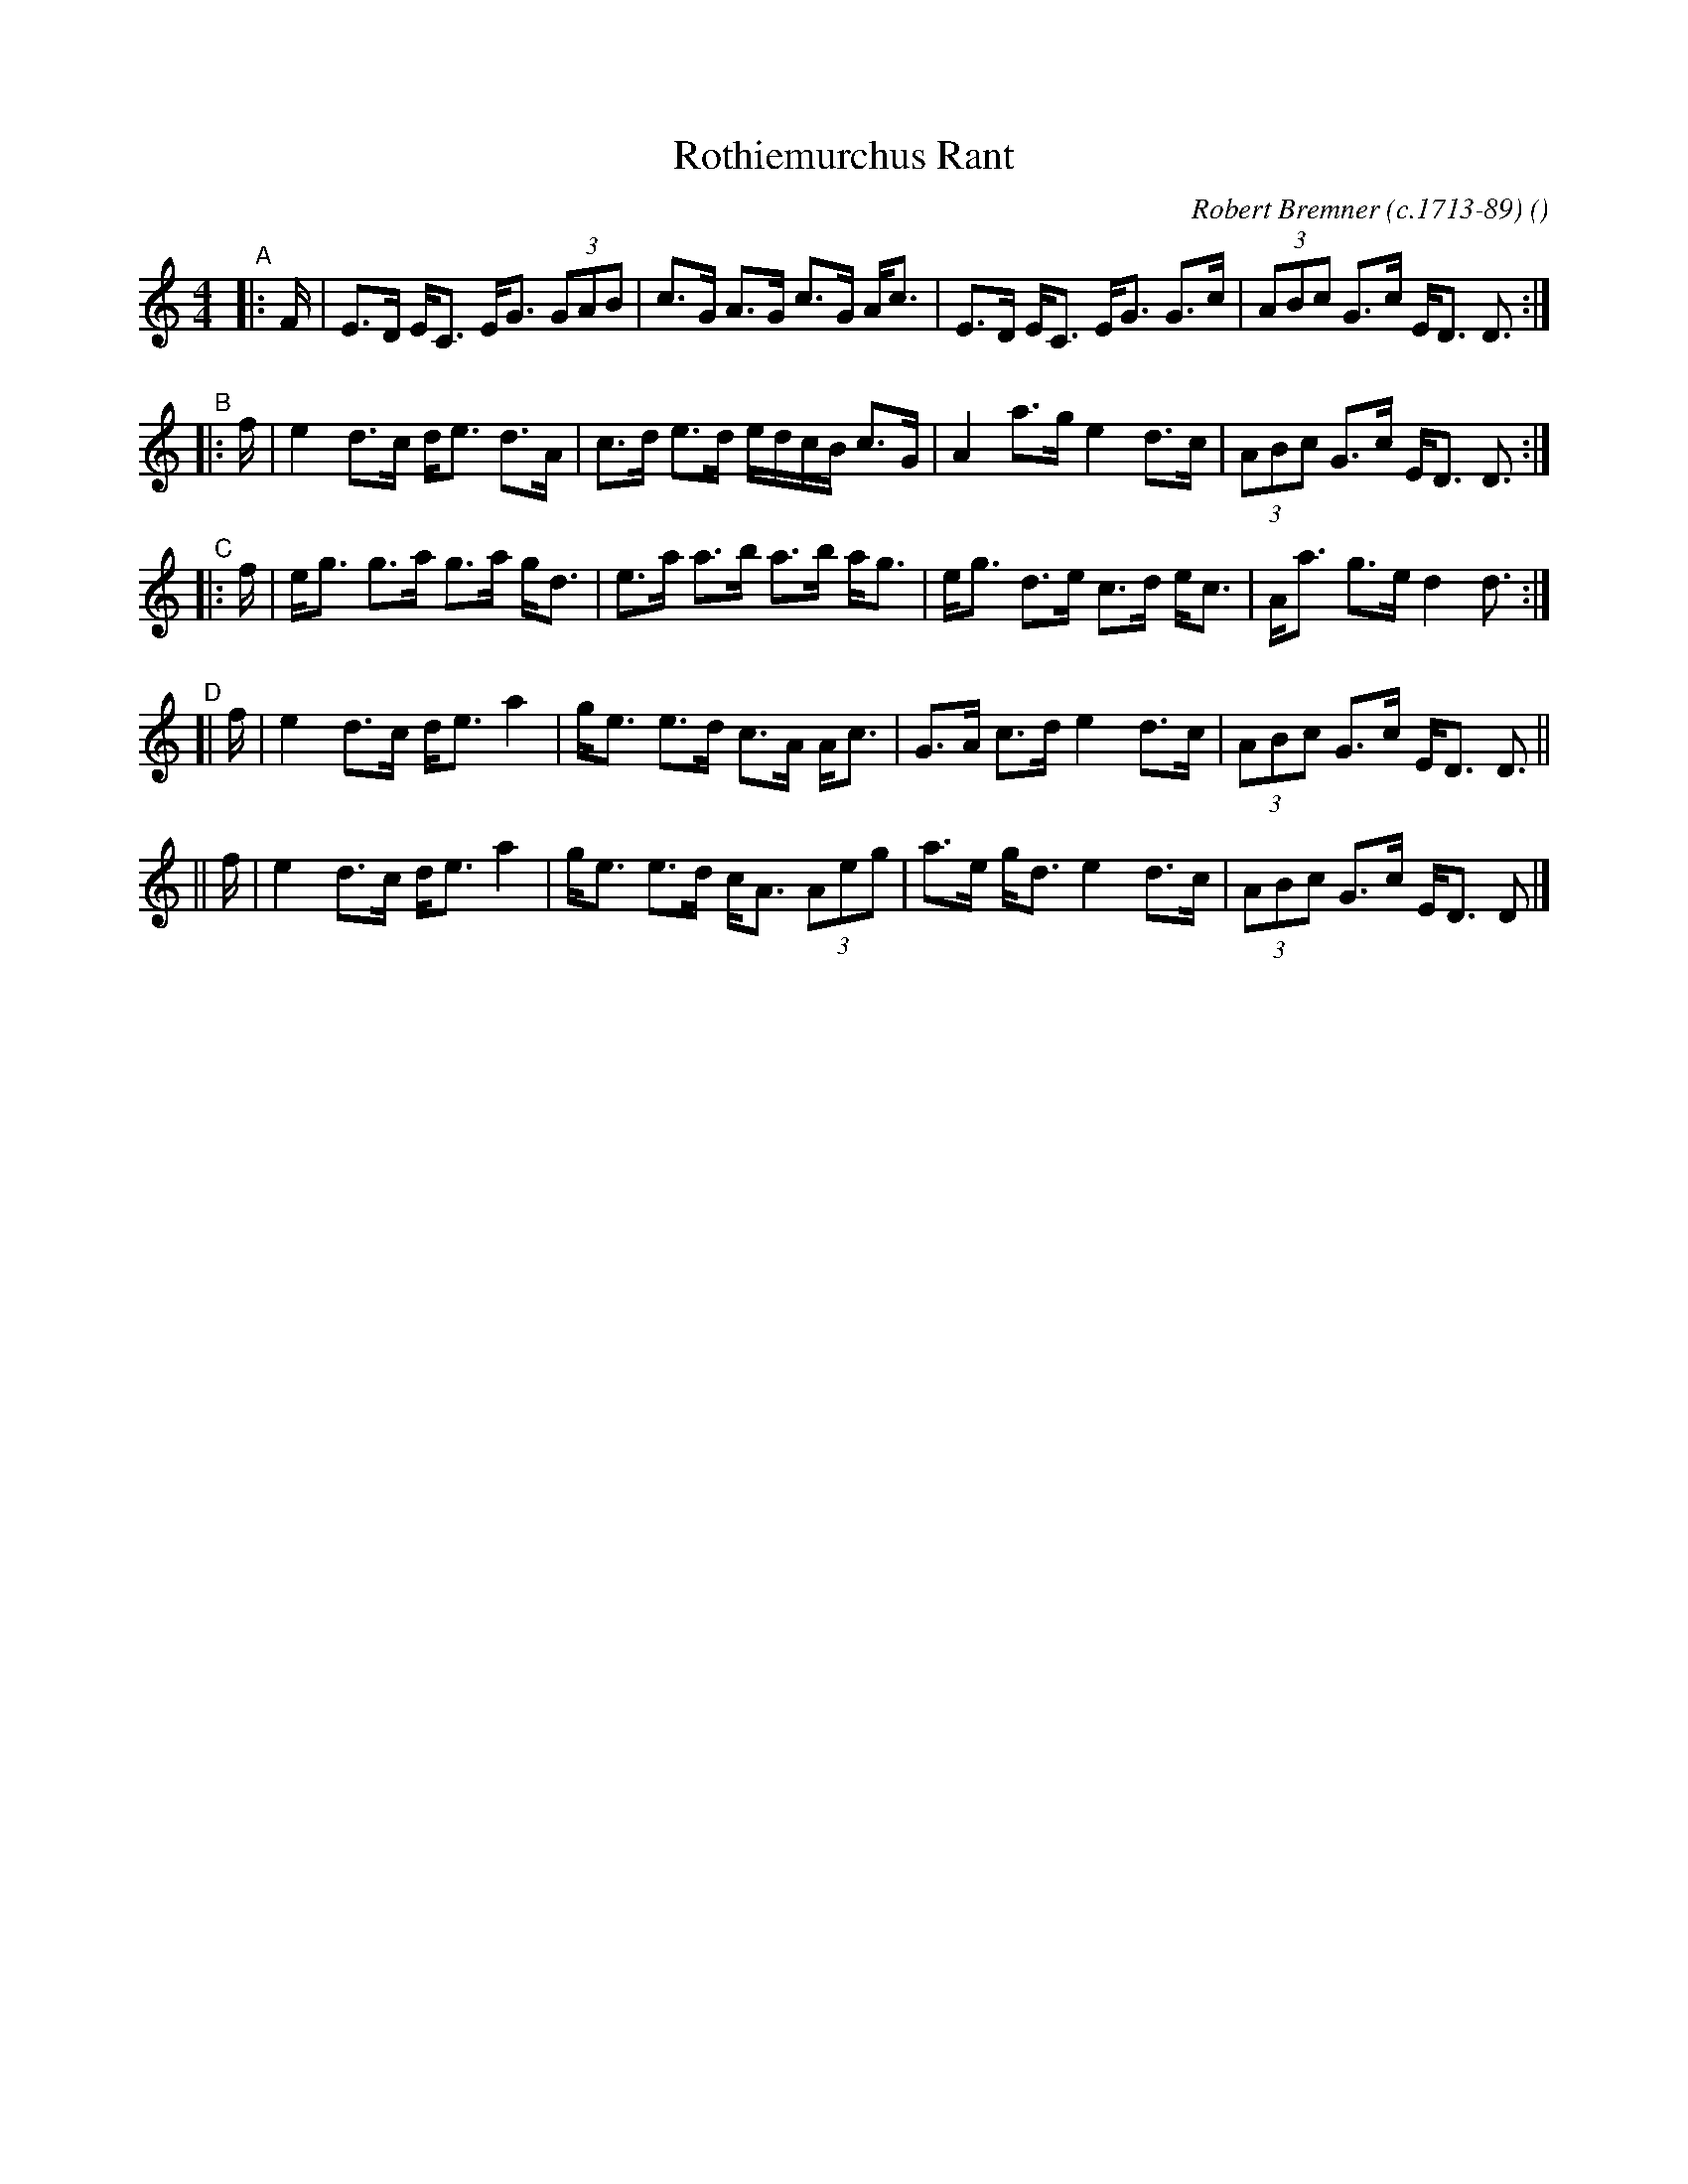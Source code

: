 X: 1
T: Rothiemurchus Rant
C: Robert Bremner (c.1713-89)
O:
R: strathspey, rant
S: Fiddle Hell Online 2021-11-7
Z: 2022 John Chambers <jc:trillian.mit.edu>
M: 4/4
L: 1/8
K: C
"^A"|: F/| E>D E<C E<G (3GAB | c>G A>G c>G A<c | E>D E<C E<G G>c | (3ABc G>c E<D D> :|
"^B"|: f | e2 d>c d<e d>A | c>d e>d e/d/c/B/ c>G | A2 a>g e2 d>c | (3ABc G>c E<D D> :|
"^C"|: f | e<g g>a g>a g<d | e>a a>b a>b a<g | e<g d>e c>d e<c | A<a g>e d2 d> :|
"^D"[| f | e2 d>c d<e a2 | g<e e>d c>A A<c | G>A c>d e2 d>c | (3ABc G>c E<D D> ||
    || f | e2 d>c d<e a2 | g<e e>d c<A (3Aeg | a>e g<d e2 d>c | (3ABc G>c E<D D> |]

